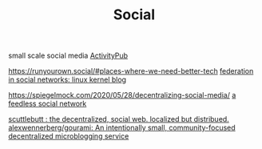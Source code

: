 #+TITLE: Social
small scale social media
[[file:activitypub.org][ActivityPub]]

https://runyourown.social/#places-where-we-need-better-tech
[[https://lwn.net/Articles/741218/][federation in social networks: linux kernel blog]]

https://spiegelmock.com/2020/05/28/decentralizing-social-media/
[[https://github.com/rogeriochaves/feedless][a feedless social network]]

[[https://scuttlebutt.nz][scuttlebutt : the decentralized, social web. localized but distribued.]]
[[https://github.com/alexwennerberg/gourami][alexwennerberg/gourami: An intentionally small, community-focused decentralized microblogging service]]
